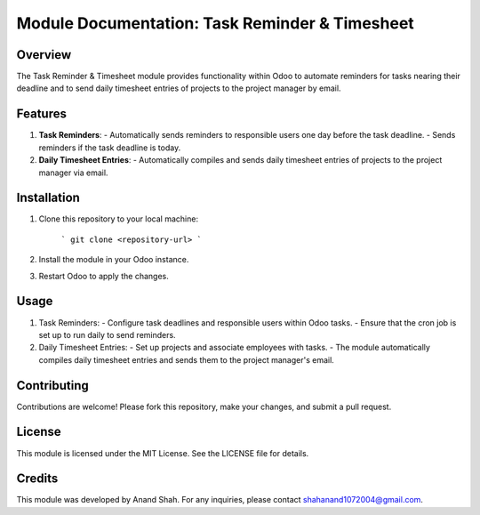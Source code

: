 =============================================
Module Documentation: Task Reminder & Timesheet
=============================================

Overview
--------

The Task Reminder & Timesheet module provides functionality within Odoo to automate reminders for tasks nearing their deadline and to send daily timesheet entries of projects to the project manager by email.

Features
--------

1. **Task Reminders**:
   - Automatically sends reminders to responsible users one day before the task deadline.
   - Sends reminders if the task deadline is today.

2. **Daily Timesheet Entries**:
   - Automatically compiles and sends daily timesheet entries of projects to the project manager via email.

Installation
------------

1. Clone this repository to your local machine:

    ```
    git clone <repository-url>
    ```

2. Install the module in your Odoo instance.

3. Restart Odoo to apply the changes.

Usage
-----

1. Task Reminders:
   - Configure task deadlines and responsible users within Odoo tasks.
   - Ensure that the cron job is set up to run daily to send reminders.

2. Daily Timesheet Entries:
   - Set up projects and associate employees with tasks.
   - The module automatically compiles daily timesheet entries and sends them to the project manager's email.

Contributing
------------

Contributions are welcome! Please fork this repository, make your changes, and submit a pull request.

License
-------

This module is licensed under the MIT License. See the LICENSE file for details.

Credits
-------

This module was developed by Anand Shah. For any inquiries, please contact shahanand1072004@gmail.com.

